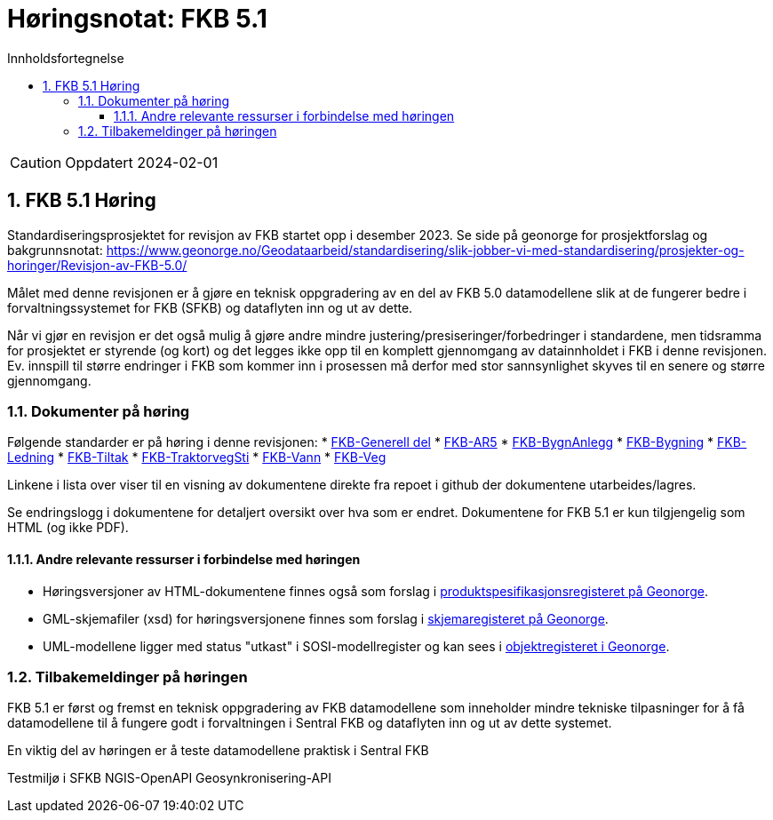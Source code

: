 = Høringsnotat: FKB 5.1
:sectnums:
:toc: left
:toc-title: Innholdsfortegnelse
:toclevels: 3
:figure-caption: Figur
:table-caption: Tabell
:doctype: article
:encoding: utf-8
:lang: nb
:publisert: Oppdatert 2024-02-01


CAUTION: {publisert} 


== FKB 5.1 Høring 

Standardiseringsprosjektet for revisjon av FKB startet opp i desember 2023. Se side på geonorge for prosjektforslag og bakgrunnsnotat: https://www.geonorge.no/Geodataarbeid/standardisering/slik-jobber-vi-med-standardisering/prosjekter-og-horinger/Revisjon-av-FKB-5.0/

Målet med denne revisjonen er å gjøre en teknisk oppgradering av en del av FKB 5.0 datamodellene slik at de fungerer bedre i forvaltningssystemet for FKB (SFKB) og dataflyten inn og ut av dette. 

Når vi gjør en revisjon er det også mulig å gjøre andre mindre justering/presiseringer/forbedringer i standardene, men tidsramma for prosjektet er styrende (og kort) og det legges ikke opp til en komplett 
gjennomgang av datainnholdet i FKB i denne revisjonen. Ev. innspill til større endringer i FKB som kommer inn i prosessen må derfor med stor sannsynlighet skyves til en senere og større gjennomgang. 

=== Dokumenter på høring

Følgende standarder er på høring i denne revisjonen:
* https://htmlpreview.github.io/?https://github.com/kartverket/standard_fkb_generell_del/blob/master/generell_del/index.html[FKB-Generell del]
* https://htmlpreview.github.io/?https://github.com/kartverket/prodspek_fkb_ar5/blob/master/produktspesifikasjon/index.html[FKB-AR5]
* https://htmlpreview.github.io/?https://github.com/kartverket/prodspek_fkb_bygnanlegg/blob/master/produktspesifikasjon/index.html[FKB-BygnAnlegg]
* https://htmlpreview.github.io/?https://github.com/kartverket/prodspek_fkb_bygning/blob/master/produktspesifikasjon/index.html[FKB-Bygning]
* https://htmlpreview.github.io/?https://github.com/kartverket/fkb_ledning/blob/master/produktspesifikasjon/index.html[FKB-Ledning]
* https://htmlpreview.github.io/?https://github.com/kartverket/prodspek_fkb_tiltak/blob/master/produktspesifikasjon/index.html[FKB-Tiltak]
* https://htmlpreview.github.io/?https://github.com/kartverket/prodspek_fkb_traktorvegsti/blob/master/produktspesifikasjon/index.html[FKB-TraktorvegSti]
* https://htmlpreview.github.io/?https://github.com/kartverket/prodspek_fkb_vann/blob/master/produktspesifikasjon/index.html[FKB-Vann]
* https://htmlpreview.github.io/?https://github.com/kartverket/prodspek_fkb_veg/blob/master/produktspesifikasjon/index.html[FKB-Veg]

Linkene i lista over viser til en visning av dokumentene direkte fra repoet i github der dokumentene utarbeides/lagres.

Se endringslogg i dokumentene for detaljert oversikt over hva som er endret. Dokumentene for FKB 5.1 er kun tilgjengelig som HTML (og ikke PDF).

==== Andre relevante ressurser i forbindelse med høringen

* Høringsversjoner av HTML-dokumentene finnes også som forslag i https://register.geonorge.no/produktspesifikasjoner[produktspesifikasjonsregisteret på Geonorge].
* GML-skjemafiler (xsd) for høringsversjonene finnes som forslag i https://register.geonorge.no/gml-applikasjonsskjema[skjemaregisteret på Geonorge].
* UML-modellene ligger med status "utkast" i SOSI-modellregister og kan sees i https://objektkatalog.geonorge.no/[objektregisteret i Geonorge].

=== Tilbakemeldinger på høringen

FKB 5.1 er først og fremst en teknisk oppgradering av FKB datamodellene som inneholder mindre tekniske tilpasninger for å få datamodellene til å fungere godt 
i forvaltningen i Sentral FKB og dataflyten inn og ut av dette systemet.

En viktig del av høringen er å teste datamodellene praktisk i Sentral FKB

Testmiljø i SFKB
NGIS-OpenAPI
Geosynkronisering-API 

